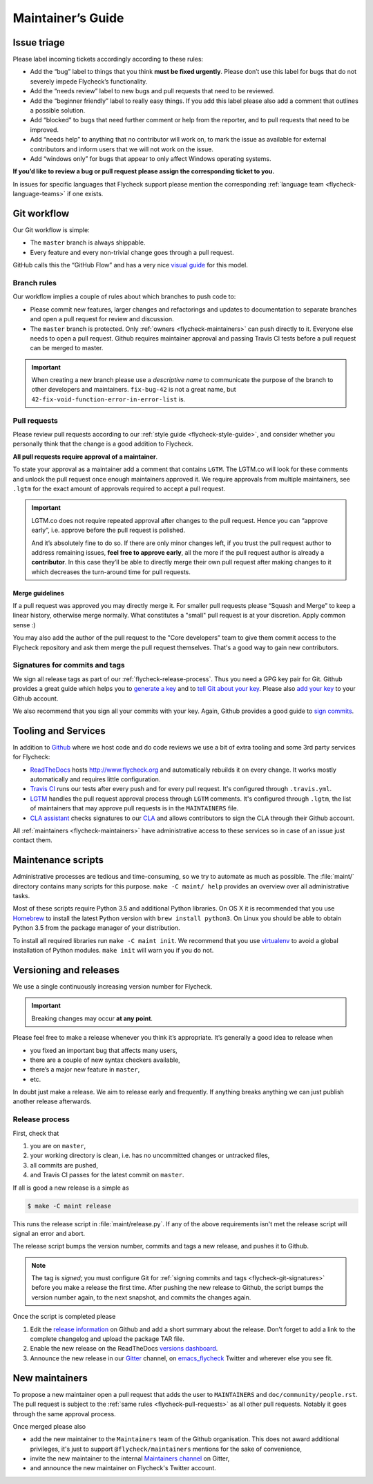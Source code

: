 .. _flycheck-maintainers-guide:

====================
 Maintainer’s Guide
====================

Issue triage
============

Please label incoming tickets accordingly according to these rules:

- Add the “bug” label to things that you think **must be fixed urgently**.
  Please don’t use this label for bugs that do not severely impede Flycheck’s
  functionality.
- Add the “needs review” label to new bugs and pull requests that need to be
  reviewed.
- Add the “beginner friendly” label to really easy things.  If you add this
  label please also add a comment that outlines a possible solution.
- Add “blocked” to bugs that need further comment or help from the reporter, and
  to pull requests that need to be improved.
- Add “needs help” to anything that no contributor will work on, to mark the
  issue as available for external contributors and inform users that we will not
  work on the issue.
- Add “windows only” for bugs that appear to only affect Windows operating
  systems.

**If you’d like to review a bug or pull request please assign the corresponding
ticket to you.**

In issues for specific languages that Flycheck support please mention the
corresponding :ref:`language team <flycheck-language-teams>` if one exists.

Git workflow
============

Our Git workflow is simple:

* The ``master`` branch is always shippable.
* Every feature and every non-trivial change goes through a pull request.

GitHub calls this the “GitHub Flow” and has a very nice `visual guide`_ for this
model.

.. _visual guide: https://guides.github.com/introduction/flow/

.. _flycheck-branch-rules:

Branch rules
------------

Our workflow implies a couple of rules about which branches to push code to:

* Please commit new features, larger changes and refactorings and updates to
  documentation to separate branches and open a pull request for review and
  discussion.
* The ``master`` branch is protected.  Only :ref:`owners <flycheck-maintainers>`
  can push directly to it.  Everyone else needs to open a pull request.  Github
  requires maintainer approval and passing Travis CI tests before a pull request
  can be merged to master.

.. important::

   When creating a new branch please use a *descriptive name* to communicate the
   purpose of the branch to other developers and maintainers.  ``fix-bug-42`` is
   not a great name, but ``42-fix-void-function-error-in-error-list`` is.

.. _pull request: https://help.github.com/articles/using-pull-requests/

.. _flycheck-pull-requests:

Pull requests
-------------

Please review pull requests according to our :ref:`style guide
<flycheck-style-guide>`, and consider whether you personally think that the
change is a good addition to Flycheck.

**All pull requests require approval of a maintainer**.

To state your approval as a maintainer add a comment that contains ``LGTM``.
The LGTM.co will look for these comments and unlock the pull request once enough
maintainers approved it.  We require approvals from multiple maintainers, see
``.lgtm`` for the exact amount of approvals required to accept a pull request.

.. important::

   LGTM.co does not require repeated approval after changes to the pull
   request.  Hence you can “approve early”, i.e. approve before the pull request
   is polished.

   And it’s absolutely fine to do so.  If there are only minor changes left, if
   you trust the pull request author to address remaining issues, **feel free to
   approve early**, all the more if the pull request author is already a
   **contributor**.  In this case they’ll be able to directly merge their own
   pull request after making changes to it which decreases the turn-around time
   for pull requests.

Merge guidelines
~~~~~~~~~~~~~~~~

If a pull request was approved you may directly merge it.  For smaller pull
requests please “Squash and Merge” to keep a linear history, otherwise merge
normally.  What constitutes a "small" pull request is at your discretion.  Apply
common sense :)

You may also add the author of the pull request to the "Core developers" team to
give them commit access to the Flycheck repository and ask them merge the pull
request themselves.  That's a good way to gain new contributors.

.. _flycheck-git-signatures:

Signatures for commits and tags
-------------------------------

We sign all release tags as part of our :ref:`flycheck-release-process`.  Thus
you need a GPG key pair for Git.  Github provides a great guide which helps you
to `generate a key`_ and to `tell Git about your key`_.  Please also `add your
key`_ to your Github account.

We also recommend that you sign all your commits with your key.  Again, Github
provides a good guide to `sign commits`_.

.. seealso::

   `Signing Your Work`_
      For more information about signing commits and tags take a look at the
      section in the Git manual.

.. _Signing Your Work: https://git-scm.com/book/uz/v2/Git-Tools-Signing-Your-Work
.. _generate a key: https://help.github.com/articles/generating-a-gpg-key/
.. _tell Git about your key: https://help.github.com/articles/telling-git-about-your-gpg-key/
.. _add your key: https://help.github.com/articles/adding-a-new-gpg-key-to-your-github-account/
.. _sign commits: https://help.github.com/articles/signing-commits-using-gpg/

Tooling and Services
====================

In addition to Github_ where we host code and do code reviews we use a bit of
extra tooling and some 3rd party services for Flycheck:

* ReadTheDocs_ hosts http://www.flycheck.org and automatically rebuilds it on
  every change.  It works mostly automatically and requires little
  configuration.
* `Travis CI`_ runs our tests after every push and for every pull request.
  It's configured through ``.travis.yml``.
* LGTM_ handles the pull request approval process through ``LGTM`` comments.
  It's configured through ``.lgtm``, the list of maintainers that may approve
  pull requests is in the ``MAINTAINERS`` file.
* `CLA assistant`_ checks signatures to our CLA_ and allows contributors to sign
  the CLA through their Github account.

All :ref:`maintainers <flycheck-maintainers>` have administrative access to
these services so in case of an issue just contact them.

.. _Github: https://github.com/flycheck
.. _ReadTheDocs: https://readthedocs.org/projects/flycheck/
.. _Travis CI: https://travis-ci.org/flycheck/flycheck
.. _LGTM: https://lgtm.co/
.. _CLA assistant: https://cla-assistant.io
.. _CLA: https://gist.github.com/lunaryorn/c9c0d656fe7e704da2f734779242ec99

.. _flycheck-maintenance-scripts:

Maintenance scripts
===================

Administrative processes are tedious and time-consuming, so we try to automate
as much as possible.  The :file:`maint/` directory contains many scripts for
this purpose.  ``make -C maint/ help`` provides an overview over all
administrative tasks.

Most of these scripts require Python 3.5 and additional Python libraries.  On OS
X it is recommended that you use Homebrew_ to install the latest Python version
with ``brew install python3``.  On Linux you should be able to obtain Python 3.5
from the package manager of your distribution.

To install all required libraries run ``make -C maint init``.  We recommend that
you use virtualenv_ to avoid a global installation of Python modules.  ``make
init`` will warn you if you do not.

.. _Homebrew: http://brew.sh
.. _virtualenv: https://virtualenv.pypa.io/en/latest/

Versioning and releases
=======================

We use a single continuously increasing version number for Flycheck.

.. important::

   Breaking changes may occur **at any point**.

Please feel free to make a release whenever you think it’s appropriate.
It’s generally a good idea to release when

- you fixed an important bug that affects many users,
- there are a couple of new syntax checkers available,
- there’s a major new feature in ``master``,
- etc.

In doubt just make a release.  We aim to release early and frequently.  If
anything breaks anything we can just publish another release afterwards.

.. _flycheck-release-process:

Release process
---------------

First, check that

1. you are on ``master``,
2. your working directory is clean, i.e. has no uncommitted changes or untracked
   files,
3. all commits are pushed,
4. and Travis CI passes for the latest commit on ``master``.

If all is good a new release is a simple as

.. code-block:: console

   $ make -C maint release

This runs the release script in :file:`maint/release.py`.  If any of the above
requirements isn't met the release script will signal an error and abort.

The release script bumps the version number, commits and tags a new release, and
pushes it to Github.

.. note::

    The tag is *signed*; you must configure Git for :ref:`signing commits and
    tags <flycheck-git-signatures>` before you make a release the first time.
    After pushing the new release to Github, the script bumps the version number
    again, to the next snapshot, and commits the changes again.

Once the script is completed please

1. Edit the `release information`_ on Github and add a short summary about the
   release.  Don’t forget to add a link to the complete changelog and upload the
   package TAR file.
2. Enable the new release on the ReadTheDocs `versions dashboard`_.
3. Announce the new release in our Gitter_ channel, on `emacs_flycheck`_ Twitter
   and wherever else you see fit.

.. _release information: https://github.com/flycheck/flycheck/releases
.. _versions dashboard: https://readthedocs.org/dashboard/flycheck/versions/
.. _Gitter: https://gitter.im/flycheck/flycheck
.. _emacs_flycheck: https://twitter.com/emacs_flycheck

New maintainers
===============

To propose a new maintainer open a pull request that adds the user to
``MAINTAINERS`` and ``doc/community/people.rst``.  The pull request is subject
to the :ref:`same rules <flycheck-pull-requests>` as all other pull requests.
Notably it goes through the same approval process.

Once merged please also

- add the new maintainer to the ``Maintainers`` team of the Github
  organisation.  This does not award additional privileges, it's just to support
  ``@flycheck/maintainers`` mentions for the sake of convenience,
- invite the new maintainer to the internal `Maintainers channel`_ on Gitter,
- and announce the new maintainer on Flycheck's Twitter account.

.. _Maintainers channel: https://gitter.im/flycheck/maintainers
